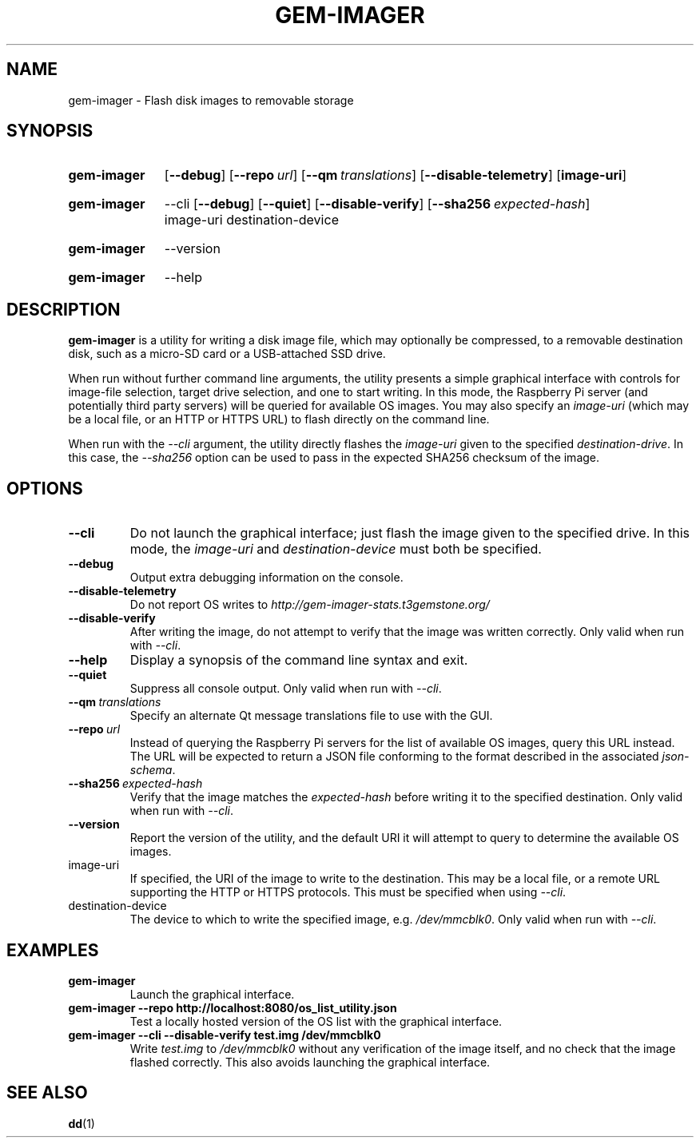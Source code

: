 .TH GEM\-IMAGER 1
.
.SH NAME
gem\-imager \- Flash disk images to removable storage
.
.
.SH SYNOPSIS
.SY gem\-imager
.OP \-\-debug
.OP \-\-repo url
.OP \-\-qm translations
.OP \-\-disable\-telemetry
.OP image-uri
.YS
.
.SY gem\-imager
\-\-cli
.OP \-\-debug
.OP \-\-quiet
.OP \-\-disable\-verify
.OP \-\-sha256 expected-hash
image-uri
destination-device
.YS
.
.SY gem\-imager
\-\-version
.YS
.
.SY gem\-imager
\-\-help
.YS
.
.
.SH DESCRIPTION
.B gem\-imager
is a utility for writing a disk image file, which may optionally be compressed,
to a removable destination disk, such as a micro-SD card or a USB-attached SSD
drive.
.
.PP
When run without further command line arguments, the utility presents a simple
graphical interface with controls for image-file selection, target drive
selection, and one to start writing. In this mode, the Raspberry Pi server
(and potentially third party servers) will be queried for available OS images.
You may also specify an
.I image-uri
(which may be a local file, or an HTTP or HTTPS URL) to flash directly on the
command line.
.
.PP
When run with the
.I \-\-cli
argument, the utility directly flashes the
.I image-uri
given to the specified
.IR destination-drive .
In this case, the
.I \-\-sha256
option can be used to pass in the expected SHA256 checksum of the image.
.
.
.SH OPTIONS
.TP
.B \-\-cli
Do not launch the graphical interface; just flash the image given to the
specified drive. In this mode, the
.I image-uri
and
.I destination-device
must both be specified.
.
.TP
.B \-\-debug
Output extra debugging information on the console.
.
.TP
.B \-\-disable\-telemetry
Do not report OS writes to
.I http://gem-imager-stats.t3gemstone.org/
.
.TP
.B \-\-disable\-verify
After writing the image, do not attempt to verify that the image was written
correctly.
Only valid when run with
.IR \-\-cli .
.
.TP
.B \-\-help
Display a synopsis of the command line syntax and exit.
.
.TP
.B \-\-quiet
Suppress all console output.
Only valid when run with
.IR \-\-cli .
.
.TP
.BI \-\-qm \ translations
Specify an alternate Qt message translations file to use with the GUI.
.
.TP
.BI \-\-repo \ url
Instead of querying the Raspberry Pi servers for the list of available OS
images, query this URL instead. The URL will be expected to return a JSON file
conforming to the format described in the associated
.IR json-schema .
.
.TP
.BI \-\-sha256 \ expected-hash
Verify that the image matches the
.I expected-hash
before writing it to the specified destination.
Only valid when run with
.IR \-\-cli .
.
.TP
.B \-\-version
Report the version of the utility, and the default URI it will attempt to
query to determine the available OS images.
.
.TP
image-uri
If specified, the URI of the image to write to the destination. This may be a
local file, or a remote URL supporting the HTTP or HTTPS protocols. This must
be specified when using
.IR \-\-cli .
.
.TP
destination-device
The device to which to write the specified image, e.g.
.IR /dev/mmcblk0 .
Only valid when run with
.IR \-\-cli .
.
.
.SH EXAMPLES
.TP
.B gem\-imager
Launch the graphical interface.
.
.TP
.B gem\-imager \-\-repo http://localhost:8080/os_list_utility.json
Test a locally hosted version of the OS list with the graphical interface.
.
.TP
.B gem\-imager \-\-cli \-\-disable\-verify test.img /dev/mmcblk0
Write
.I test.img
to
.I /dev/mmcblk0
without any verification of the image itself, and no check that the image
flashed correctly. This also avoids launching the graphical interface.
.
.
.SH SEE ALSO
.BR dd (1)
